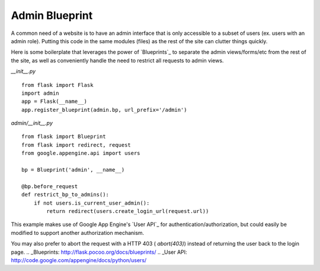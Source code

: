 Admin Blueprint
===============

A common need of a website is to have an admin interface that is only
accessible to a subset of users (ex. users with an admin role).
Putting this code in the same modules (files) as the rest of the site
can clutter things quickly.

Here is some boilerplate that leverages the power of `Blueprints`_ to
separate the admin views/forms/etc from the rest of the site, as well
as conveniently handle the need to restrict all requests to admin
views.

*__init__.py*


::

    from flask import Flask
    import admin
    app = Flask(__name__)
    app.register_blueprint(admin.bp, url_prefix='/admin')


*admin/__init__.py*


::

    from flask import Blueprint
    from flask import redirect, request
    from google.appengine.api import users
    
    bp = Blueprint('admin', __name__)
    
    @bp.before_request
    def restrict_bp_to_admins():
        if not users.is_current_user_admin():
            return redirect(users.create_login_url(request.url))


This example makes use of Google App Engine's `User API`_ for
authentication/authorization, but could easily be modified to support
another authorization mechanism.

You may also prefer to abort the request with a HTTP 403 (
`abort(403)`) instead of returning the user back to the login page.
.. _Blueprints: http://flask.pocoo.org/docs/blueprints/
.. _User API: http://code.google.com/appengine/docs/python/users/


